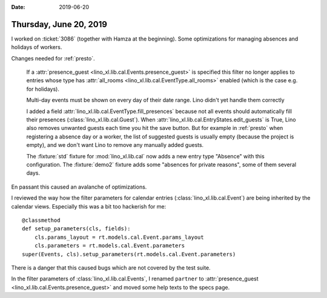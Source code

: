 :date: 2019-06-20

=======================
Thursday, June 20, 2019
=======================

I worked on :ticket:`3086` (together with Hamza at the beginning). Some
optimizations for managing absences and holidays of workers.

Changes needed for :ref:`presto`.

  If a :attr:`presence_guest <lino_xl.lib.cal.Events.presence_guest>` is
  specified this filter no longer applies to entries whose type has
  :attr:`all_rooms <lino_xl.lib.cal.EventType.all_rooms>` enabled (which is the
  case e.g. for holidays).

  Multi-day events must be shown on every day of their date range.  Lino didn't
  yet handle them correctly

  I added a field :attr:`lino_xl.lib.cal.EventType.fill_presences` because not
  all events should automatically fill their presences
  (:class:`lino_xl.lib.cal.Guest`). When
  :attr:`lino_xl.lib.cal.EntryStates.edit_guests` is True, Lino also removes
  unwanted guests each time you hit the save button. But for example in
  :ref:`presto` when registering a absence day  or a worker, the list of
  suggested guests is usually empty (because the project is empty), and we
  don't want Lino to remove any manually added guests.

  The :fixture:`std` fixture for :mod:`lino_xl.lib.cal`  now adds a new entry
  type "Absence" with this configuration. The :fixture:`demo2` fixture adds
  some "absences for private reasons", some of them several days.

En passant this caused an avalanche of optimizations.

I reviewed the way how the filter parameters for calendar entries
(:class:`lino_xl.lib.cal.Event`) are being inherited by the calendar views.
Especially this was a bit too hackerish for me::

    @classmethod
    def setup_parameters(cls, fields):
        cls.params_layout = rt.models.cal.Event.params_layout
        cls.parameters = rt.models.cal.Event.parameters
    super(Events, cls).setup_parameters(rt.models.cal.Event.parameters)


There is a danger that this caused bugs which are not covered by the test
suite.

In the filter parameters of :class:`lino_xl.lib.cal.Events`, I renamed
``partner`` to :attr:`presence_guest <lino_xl.lib.cal.Events.presence_guest>`
and moved some help texts to the specs page.


